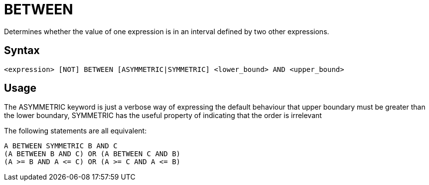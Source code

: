 ////
Licensed to the Apache Software Foundation (ASF) under one
or more contributor license agreements.  See the NOTICE file
distributed with this work for additional information
regarding copyright ownership.  The ASF licenses this file
to you under the Apache License, Version 2.0 (the
"License"); you may not use this file except in compliance
with the License.  You may obtain a copy of the License at
  http://www.apache.org/licenses/LICENSE-2.0
Unless required by applicable law or agreed to in writing,
software distributed under the License is distributed on an
"AS IS" BASIS, WITHOUT WARRANTIES OR CONDITIONS OF ANY
KIND, either express or implied.  See the License for the
specific language governing permissions and limitations
under the License.
////
= BETWEEN

Determines whether the value of one expression is in an interval defined by two other expressions.

== Syntax
----
<expression> [NOT] BETWEEN [ASYMMETRIC|SYMMETRIC] <lower_bound> AND <upper_bound>
----

== Usage

The ASYMMETRIC keyword is just a verbose way of expressing the default behaviour that upper boundary must be greater than the lower boundary,
SYMMETRIC has the useful property of indicating that the order is irrelevant

The following statements are all equivalent: 
----
A BETWEEN SYMMETRIC B AND C
(A BETWEEN B AND C) OR (A BETWEEN C AND B)
(A >= B AND A <= C) OR (A >= C AND A <= B)
----